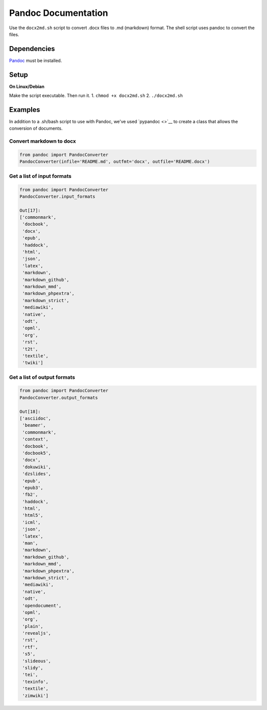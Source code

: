 Pandoc Documentation
====================

Use the ``docx2md.sh`` script to convert .docx files to .md (markdown)
format. The shell script uses pandoc to convert the files.

Dependencies
------------

`Pandoc <http://johnmacfarlane.net/pandoc/>`__ must be installed.

Setup
-----

**On Linux/Debian**

Make the script executable. Then run it. 1. ``chmod +x docx2md.sh`` 2.
``./docx2md.sh``

Examples
--------

In addition to a .sh/bash script to use with Pandoc, we've used
`pypandoc <>`__ to create a class that allows the conversion of
documents.

Convert markdown to docx
~~~~~~~~~~~~~~~~~~~~~~~~

.. code:: python

    from pandoc import PandocConverter
    PandocConverter(infile='README.md', outfmt='docx', outfile='README.docx')

Get a list of input formats
~~~~~~~~~~~~~~~~~~~~~~~~~~~

.. code:: python

    from pandoc import PandocConverter
    PandocConverter.input_formats

    Out[17]:
    ['commonmark',
     'docbook',
     'docx',
     'epub',
     'haddock',
     'html',
     'json',
     'latex',
     'markdown',
     'markdown_github',
     'markdown_mmd',
     'markdown_phpextra',
     'markdown_strict',
     'mediawiki',
     'native',
     'odt',
     'opml',
     'org',
     'rst',
     't2t',
     'textile',
     'twiki']

Get a list of output formats
~~~~~~~~~~~~~~~~~~~~~~~~~~~~

.. code:: python

    from pandoc import PandocConverter
    PandocConverter.output_formats

    Out[18]:
    ['asciidoc',
     'beamer',
     'commonmark',
     'context',
     'docbook',
     'docbook5',
     'docx',
     'dokuwiki',
     'dzslides',
     'epub',
     'epub3',
     'fb2',
     'haddock',
     'html',
     'html5',
     'icml',
     'json',
     'latex',
     'man',
     'markdown',
     'markdown_github',
     'markdown_mmd',
     'markdown_phpextra',
     'markdown_strict',
     'mediawiki',
     'native',
     'odt',
     'opendocument',
     'opml',
     'org',
     'plain',
     'revealjs',
     'rst',
     'rtf',
     's5',
     'slideous',
     'slidy',
     'tei',
     'texinfo',
     'textile',
     'zimwiki']

